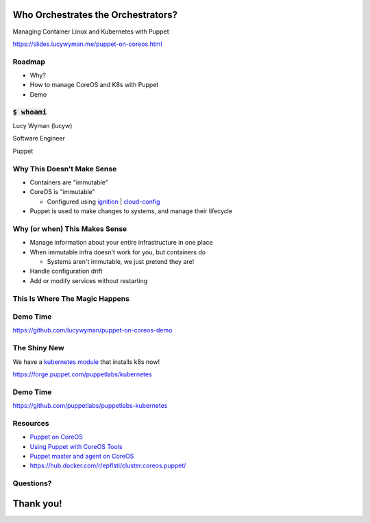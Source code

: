 Who Orchestrates the Orchestrators?
===================================

Managing Container Linux and Kubernetes with Puppet

https://slides.lucywyman.me/puppet-on-coreos.html

Roadmap
-------

* Why?
* How to manage CoreOS and K8s with Puppet
* Demo 

:code:`$ whoami`
----------------

.. rst-class:: build

    .. figure:: static/beaker-fire.gif
        :align: center
        :height: 300px

Lucy Wyman (lucyw)

Software Engineer

Puppet

Why This Doesn't Make Sense
---------------------------

.. rst-class:: build

* Containers are "immutable"
* CoreOS is "immutable"

  * Configured using `ignition`_ | `cloud-config`_

* Puppet is used to make changes to systems, and manage their lifecycle

.. _cloud-config: https://coreos.com/os/docs/latest/cloud-config.html
.. _ignition: https://coreos.com/ignition/docs/latest/

Why (or when) This Makes Sense
------------------------------

.. rst-class:: build

* Manage information about your entire infrastructure in one place
* When immutable infra doesn't work for you, but containers do

  * Systems aren't immutable, we just pretend they are!

* Handle configuration drift
* Add or modify services without restarting

This Is Where The Magic Happens
-------------------------------

.. rst-class:: build

  * `Puppet agent container`_ running on the CoreOS system it's managing
  * Mount directories we care about
  * Make changes to the CoreOS system from within the container
  * Have a networking expert on hand

  .. figure:: static/magic.gif
      :align: center
      :height: 200px

.. _Puppet agent container: https://hub.docker.com/r/puppet/puppet-agent/

Demo Time
---------

https://github.com/lucywyman/puppet-on-coreos-demo

The Shiny New
-------------

We have a `kubernetes module`_ that installs k8s now!

https://forge.puppet.com/puppetlabs/kubernetes


.. _kubernetes module: https://forge.puppet.com/puppetlabs/kubernetes

Demo Time
---------

https://github.com/puppetlabs/puppetlabs-kubernetes

Resources
---------

* `Puppet on CoreOS`_
* `Using Puppet with CoreOS Tools`_
* `Puppet master and agent on CoreOS`_
* https://hub.docker.com/r/epflsti/cluster.coreos.puppet/

.. _Puppet on CoreOS: https://github.com/jumanjihouse/puppet-on-coreos
.. _Using Puppet with CoreOS Tools: https://puppet.com/blog/using-puppet-coreos-rkt-flannel-and-etcd
.. _Puppet master and agent on CoreOS: http://www.admintome.com/blog/configure-puppet-on-coreos/

Questions?
----------

.. figure:: static/puppy-questions.gif
    :align: center
    :height: 400px

Thank you!
==========
